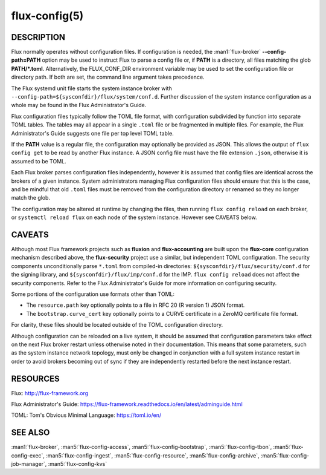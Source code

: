 ==============
flux-config(5)
==============

DESCRIPTION
===========

Flux normally operates without configuration files.  If configuration is
needed, the :man1:`flux-broker` **--config-path=PATH** option may be used
to instruct Flux to parse a config file or, if **PATH** is a directory, all
files matching the glob **PATH/*.toml**.  Alternatively, the FLUX_CONF_DIR
environment variable may be used to set the configuration file or directory
path. If both are set, the command line argument takes precedence.

The Flux systemd unit file starts the system instance broker with
``--config-path=${sysconfdir}/flux/system/conf.d``.  Further discussion of the
system instance configuration as a whole may be found in the Flux
Administrator's Guide.

Flux configuration files typically follow the TOML file format,
with configuration subdivided by function into separate TOML tables.
The tables may all appear in a single ``.toml`` file or be fragmented in
multiple files.  For example, the Flux Administrator's Guide suggests one
file per top level TOML table.

If the **PATH** value is a regular file, the configuration may optionally be
provided as JSON. This allows the output of ``flux config get`` to be read
by another Flux instance. A JSON config file must have the file extension
``.json``, otherwise it is assumed to be TOML.

Each Flux broker parses configuration files independently, however it is
assumed that config files are identical across the brokers of a given instance.
System administrators managing Flux configuration files should ensure that
this is the case, and be mindful that old ``.toml`` files must be removed from
the configuration directory or renamed so they no longer match the glob.

The configuration may be altered at runtime by changing the files, then running
``flux config reload`` on each broker, or ``systemctl reload flux`` on each
node of the system instance.  However see CAVEATS below.


CAVEATS
=======

Although most Flux framework projects such as **fluxion** and
**flux-accounting** are built upon the **flux-core** configuration mechanism
described above, the **flux-security** project use a similar, but independent
TOML configuration.  The security components unconditionally parse ``*.toml``
from compiled-in directories: ``${sysconfdir}/flux/security/conf.d`` for the
signing library, and ``${sysconfdir}/flux/imp/conf.d`` for the IMP.
``flux config reload`` does not affect the security components.  Refer to the
Flux Administrator's Guide for more information on configuring security.

Some portions of the configuration use formats other than TOML:

- The ``resource.path`` key optionally points to a file in RFC 20 (R version 1) JSON format.
- The ``bootstrap.curve_cert`` key optionally points to a CURVE certificate in a ZeroMQ certificate file format.
For clarity, these files should be located outside of the TOML configuration
directory.

Although configuration can be reloaded on a live system, it should be assumed
that configuration parameters take effect on the next Flux broker restart
unless otherwise noted in their documentation.  This means that some
parameters, such as the system instance network topology, must only be
changed in conjunction with a full system instance restart in order to avoid
brokers becoming out of sync if they are independently restarted before the
next instance restart.


RESOURCES
=========

Flux: http://flux-framework.org

Flux Administrator's Guide: https://flux-framework.readthedocs.io/en/latest/adminguide.html

TOML: Tom's Obvious Minimal Language: https://toml.io/en/


SEE ALSO
========

:man1:`flux-broker`, :man5:`flux-config-access`, :man5:`flux-config-bootstrap`,
:man5:`flux-config-tbon`, :man5:`flux-config-exec`, :man5:`flux-config-ingest`,
:man5:`flux-config-resource`, :man5:`flux-config-archive`,
:man5:`flux-config-job-manager`, :man5:`flux-config-kvs`
